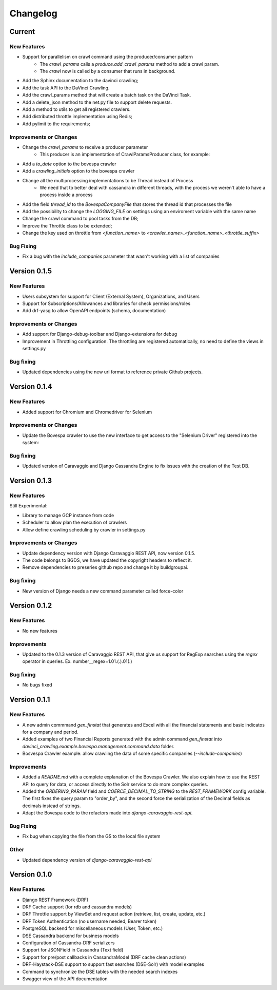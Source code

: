 ##########
Changelog
##########

Current
=======

New Features
************
- Support for parallelism on crawl command using the producer/consumer pattern
    - The `crawl_params` calls a `produce.add_crawl_params` method to add a crawl param.
    - The `crawl` now is called by a consumer that runs in background.
- Add the Sphinx documentation to the davinci crawling;
- Add the task API to the DaVinci Crawling.
- Add the crawl_params method that will create a batch task on the DaVinci Task.
- Add a delete_json method to the net.py file to support delete requests.
- Add a method to utils to get all registered crawlers.
- Add distributed throttle implementation using Redis;
- Add pylimit to the requirements;

Improvements or Changes
***********************
- Change the `crawl_params` to receive a producer parameter
    - This producer is an implementation of CrawlParamsProducer class, for example:
.. code-block:: python
   :linenos:
    class CrawlParamsQueueProducer(CrawlParamsProducer):
        ....
        def add_crawl_params(self, param, options):
            ....
            multiprocess_queue.put([param, options])

- Add a `to_date` option to the bovespa crawler
- Add a `crawling_initials` option to the bovespa crawler
- Change all the multiprocessing implementations to be Thread instead of Process
    - We need that to better deal with cassandra in different threads, with the process we weren't able to have a process inside a process
- Add the field `thread_id` to the `BovespaCompanyFile` that stores the thread id that processes the file
- Add the possibility to change the `LOGGING_FILE` on settings using an enviroment variable with the same name
- Change the crawl command to pool tasks from the DB;
- Improve the Throttle class to be extended;
- Change the key used on throttle from `<function_name>` to `<crawler_name>_<function_name>_<throttle_suffix>`

Bug Fixing
**********
- Fix a bug with the `include_companies` parameter that wasn't working with a list of companies

Version 0.1.5
=============

New Features
************
- Users subsystem for support for Client (External System), Organizations, and Users
- Support for Subscriptions/Allowances and libraries for check permissions/roles
- Add drf-yasg to allow OpenAPI endpoints (schema, documentation)

Improvements or Changes
***********************
- Add support for Django-debug-toolbar and Django-extensions for debug
- Improvement in Throttling configuration. The throttling are registered automatically, no need to define the views in settings.py

Bug fixing
**********
- Updated dependencies using the new url format to reference private Github projects.

Version 0.1.4
=============

New Features
************
- Added support for Chromium and Chromedriver for Selenium

Improvements or Changes
***********************
- Update the Bovespa crawler to use the new interface to get access to the "Selenium Driver" registered into the system:
.. code-block:: python
   :linenos:
    from davinci_crawling.example.bovespa import BOVESPA_CRAWLER
    from davinci_crawling.utils import CrawlersRegistry
    .....
    .....
    def my_crawling_method(..., options, ....)
          .....
          driver = None
           try:
                  ....
                  driver = CrawlersRegistry().get_crawler(
                          BOVESPA_CRAWLER).get_web_driver(**options)
                  ....
                  # use the driver
                  ....
            finally:
                  if driver:
                  driver.quit()

Bug fixing
**********
- Updated version of Caravaggio and Django Cassandra Engine to fix issues with the creation of the Test DB.

Version 0.1.3
=============

New Features
************
Still Experimental:

- Library to manage GCP instance from code
- Scheduler to allow plan the execution of crawlers
- Allow define crawling scheduling by crawler in settings.py

Improvements or Changes
***********************
- Update dependency version with Django Caravaggio REST API, now version 0.1.5.
- The code belongs to BGDS, we have updated the copyright headers to reflect it.
- Remove dependencies to preseries github repo and change it by buildgroupai.

Bug fixing
**********
- New version of Django needs a new command parameter called force-color

Version 0.1.2
=============

New Features
************
- No new features

Improvements
************
- Updated to the 0.1.3 version of Caravaggio REST API, that give us support for RegExp searches using the `regex` operator in queries. Ex. number__regex=1.01.(.).01(.)

Bug fixing
**********
- No bugs fixed

Version 0.1.1
=============

New Features
************
- A new admin commmand `gen_finstat` that generates and Excel with all the financial statements and basic indicatos for a company and period.
- Added examples of two Financial Reports generated with the admin command `gen_finstat` into `davinci_crawling.example.bovespa.management.command.data` folder.
- Bosvespa Crawler example: allow crawling the data of some specific companies (`--include-companies`)

Improvements
************
- Added a `README.md` with a complete explanation of the Bovespa Crawler. We also explain how to use the REST API to query for data, or access directly to the Solr service to do more complex queries.
- Added the `ORDERING_PARAM` field and `COERCE_DECIMAL_TO_STRING` to the `REST_FRAMEWORK` config variable. The first fixes the query param to "order_by", and the second force the serialization of the Decimal fields as decimals instead of strings.
- Adapt the Bovespa code to the refactors made into `django-caravaggio-rest-api`.

Bug Fixing
**********
- Fix bug when copying the file from the GS to the local file system

Other
*****
- Updated dependency version of `django-caravaggio-rest-api`

Version 0.1.0
=============

New Features
************
- Django REST Framework (DRF)
- DRF Cache support (for rdb and cassandra models)
- DRF Throttle support by ViewSet and request action (retrieve, list, create, update, etc.)
- DRF Token Authentication (no username needed, Bearer token)
- PostgreSQL backend for miscellaneous models (User, Token, etc.)
- DSE Cassandra backend for business models
- Configuration of Cassandra-DRF serializers
- Support for JSONField in Cassandra (Text field)
- Support for pre/post callbacks in CassandraModel (DRF cache clean actions)
- DRF-Haystack-DSE support to support fast searches (DSE-Solr) with model examples
- Command to synchronize the DSE tables with the needed search indexes
- Swagger view of the API documentation

